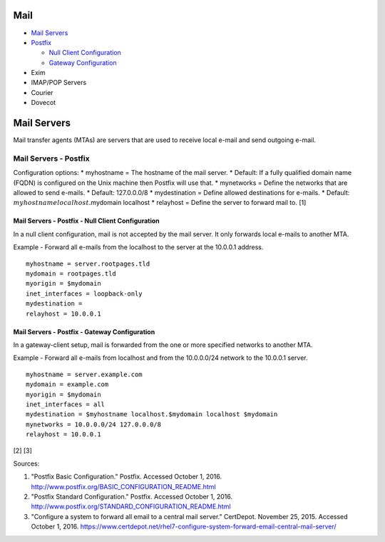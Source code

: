 Mail
====

-  `Mail Servers <#mail-servers>`__
-  `Postfix <#mail-servers---postfix>`__

   -  `Null Client
      Configuration <#mail-servers---postfix---null-client-configuration>`__
   -  `Gateway
      Configuration <#mail-servers---postfix---gateway-configuration>`__

-  Exim
-  IMAP/POP Servers
-  Courier
-  Dovecot

Mail Servers
============

Mail transfer agents (MTAs) are servers that are used to receive local
e-mail and send outgoing e-mail.

Mail Servers - Postfix
----------------------

Configuration options: \* myhostname = The hostname of the mail server.
\* Default: If a fully qualified domain name (FQDN) is configured on the
Unix machine then Postfix will use that. \* mynetworks = Define the
networks that are allowed to send e-mails. \* Default: 127.0.0.0/8 \*
mydestination = Define allowed destinations for e-mails. \* Default:
:math:`myhostname localhost.`\ mydomain localhost \* relayhost = Define
the server to forward mail to. [1]

Mail Servers - Postfix - Null Client Configuration
~~~~~~~~~~~~~~~~~~~~~~~~~~~~~~~~~~~~~~~~~~~~~~~~~~

In a null client configuration, mail is not accepted by the mail server.
It only forwards local e-mails to another MTA.

Example - Forward all e-mails from the localhost to the server at the
10.0.0.1 address.

::

    myhostname = server.rootpages.tld
    mydomain = rootpages.tld
    myorigin = $mydomain
    inet_interfaces = loopback-only
    mydestination =
    relayhost = 10.0.0.1

Mail Servers - Postfix - Gateway Configuration
~~~~~~~~~~~~~~~~~~~~~~~~~~~~~~~~~~~~~~~~~~~~~~

In a gateway-client setup, mail is forwarded from the one or more
specified networks to another MTA.

Example - Forward all e-mails from localhost and from the 10.0.0.0/24
network to the 10.0.0.1 server.

::

    myhostname = server.example.com
    mydomain = example.com
    myorigin = $mydomain
    inet_interfaces = all
    mydestination = $myhostname localhost.$mydomain localhost $mydomain
    mynetworks = 10.0.0.0/24 127.0.0.0/8
    relayhost = 10.0.0.1

[2] [3]

Sources:

1. "Postfix Basic Configuration." Postfix. Accessed October 1, 2016.
   http://www.postfix.org/BASIC\_CONFIGURATION\_README.html
2. "Postfix Standard Configuration." Postfix. Accessed October 1, 2016.
   http://www.postfix.org/STANDARD\_CONFIGURATION\_README.html
3. "Configure a system to forward all email to a central mail server."
   CertDepot. November 25, 2015. Accessed October 1, 2016.
   https://www.certdepot.net/rhel7-configure-system-forward-email-central-mail-server/
